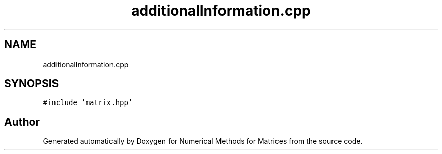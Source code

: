 .TH "additionalInformation.cpp" 3 "Fri Apr 3 2020" "Numerical Methods for Matrices" \" -*- nroff -*-
.ad l
.nh
.SH NAME
additionalInformation.cpp
.SH SYNOPSIS
.br
.PP
\fC#include 'matrix\&.hpp'\fP
.br

.SH "Author"
.PP 
Generated automatically by Doxygen for Numerical Methods for Matrices from the source code\&.
